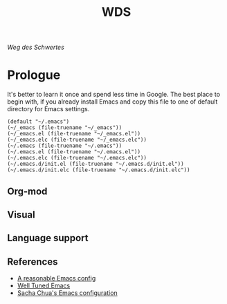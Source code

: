 # File          : README.org
# Created       : Mon 08 Aug 2016 02:03:48
# Last Modified : Mon 08 Aug 2016 02:07:29 sharlatan
# Author        : sharlatan <sharlatanus@gmail.com>
# Maintainer    : sharlatan
# Short         : Manual dairy and installation bundle for Emacs.

#+Options: ToC:nil

#+Title: WDS

/Weg des Schwertes/

* Prologue
It's better to learn it once and  spend less time in Google.  The best
place to begin  with, if you already install Emacs  and copy this file
to one of default directory for Emacs settings.

#+name: user-init-file-names
#+begin_src elisp
  (default "~/.emacs")
  (~/_emacs (file-truename "~/_emacs"))
  (~/_emacs.el (file-truename "~/_emacs.el"))
  (~/_emacs.elc (file-truename "~/_emacs.elc"))
  (~/.emacs (file-truename "~/.emacs"))
  (~/.emacs.el (file-truename "~/.emacs.el"))
  (~/.emacs.elc (file-truename "~/.emacs.elc"))
  (~/.emacs.d/init.el (file-truename "~/.emacs.d/init.el"))
  (~/.emacs.d/init.elc (file-truename "~/.emacs.d/init.elc"))
#+end_src

** Org-mod

** Visual

** Language support
** References
- [[https://github.com/purcell/emacs.d][A reasonable Emacs config]]
- [[https://github.com/zahardzhan/well-tuned-emacs][Well Tuned Emacs]]
- [[https://github.com/sachac/.emacs.d/blob/gh-pages/Sacha.org][Sacha Chua's Emacs configuration]]
